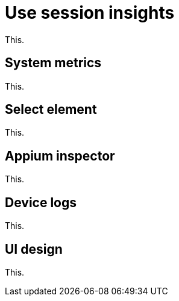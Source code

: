 = Use session insights
:navtitle: Use session insights

This.

== System metrics

This.

== Select element

This.

== Appium inspector

This.

== Device logs

This.

== UI design

This.
